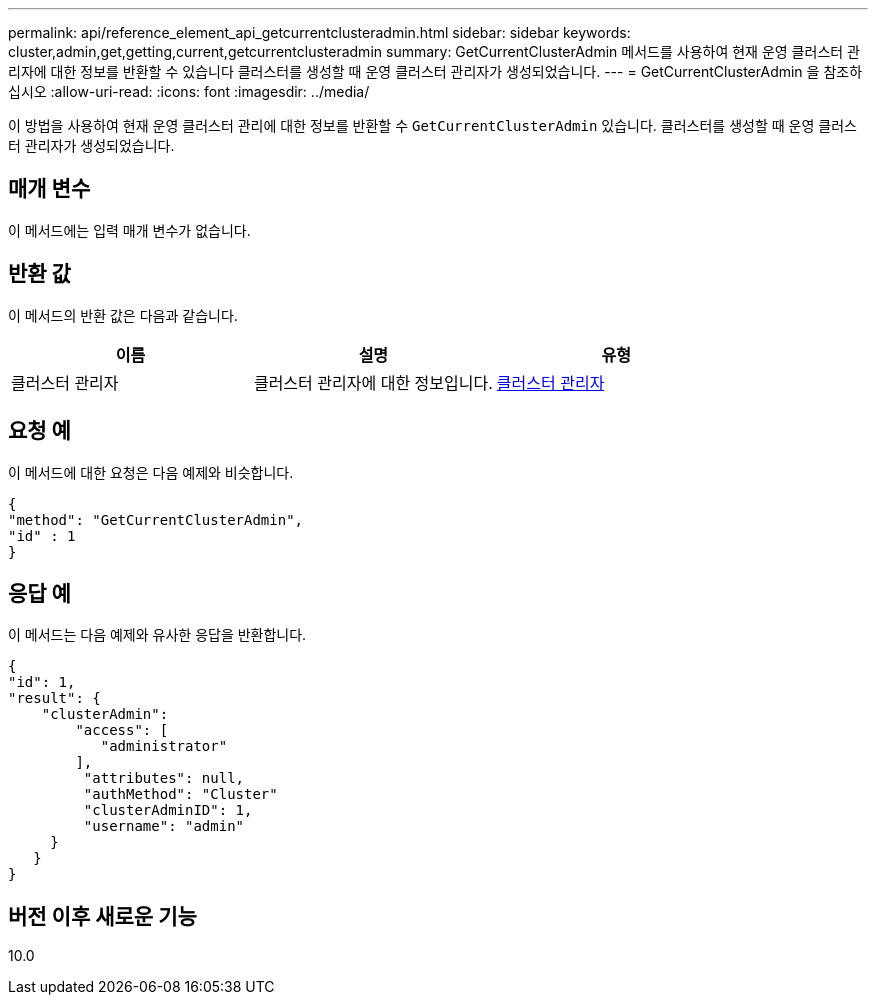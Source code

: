 ---
permalink: api/reference_element_api_getcurrentclusteradmin.html 
sidebar: sidebar 
keywords: cluster,admin,get,getting,current,getcurrentclusteradmin 
summary: GetCurrentClusterAdmin 메서드를 사용하여 현재 운영 클러스터 관리자에 대한 정보를 반환할 수 있습니다 클러스터를 생성할 때 운영 클러스터 관리자가 생성되었습니다. 
---
= GetCurrentClusterAdmin 을 참조하십시오
:allow-uri-read: 
:icons: font
:imagesdir: ../media/


[role="lead"]
이 방법을 사용하여 현재 운영 클러스터 관리에 대한 정보를 반환할 수 `GetCurrentClusterAdmin` 있습니다. 클러스터를 생성할 때 운영 클러스터 관리자가 생성되었습니다.



== 매개 변수

이 메서드에는 입력 매개 변수가 없습니다.



== 반환 값

이 메서드의 반환 값은 다음과 같습니다.

|===
| 이름 | 설명 | 유형 


 a| 
클러스터 관리자
 a| 
클러스터 관리자에 대한 정보입니다.
 a| 
xref:reference_element_api_clusteradmin.adoc[클러스터 관리자]

|===


== 요청 예

이 메서드에 대한 요청은 다음 예제와 비슷합니다.

[listing]
----
{
"method": "GetCurrentClusterAdmin",
"id" : 1
}
----


== 응답 예

이 메서드는 다음 예제와 유사한 응답을 반환합니다.

[listing]
----
{
"id": 1,
"result": {
    "clusterAdmin":
        "access": [
           "administrator"
        ],
         "attributes": null,
         "authMethod": "Cluster"
         "clusterAdminID": 1,
         "username": "admin"
     }
   }
}
----


== 버전 이후 새로운 기능

10.0
